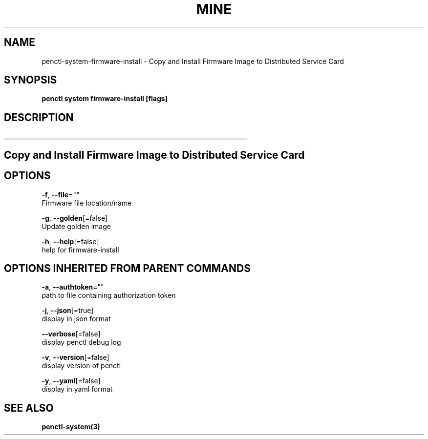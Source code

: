 .TH "MINE" "3" "Jan 2020" "Auto generated by spf13/cobra" "" 
.nh
.ad l


.SH NAME
.PP
penctl\-system\-firmware\-install \- Copy and Install Firmware Image to Distributed Service Card


.SH SYNOPSIS
.PP
\fBpenctl system firmware\-install [flags]\fP


.SH DESCRIPTION
.ti 0
\l'\n(.lu'

.SH Copy and Install Firmware Image to Distributed Service Card

.SH OPTIONS
.PP
\fB\-f\fP, \fB\-\-file\fP=""
    Firmware file location/name

.PP
\fB\-g\fP, \fB\-\-golden\fP[=false]
    Update golden image

.PP
\fB\-h\fP, \fB\-\-help\fP[=false]
    help for firmware\-install


.SH OPTIONS INHERITED FROM PARENT COMMANDS
.PP
\fB\-a\fP, \fB\-\-authtoken\fP=""
    path to file containing authorization token

.PP
\fB\-j\fP, \fB\-\-json\fP[=true]
    display in json format

.PP
\fB\-\-verbose\fP[=false]
    display penctl debug log

.PP
\fB\-v\fP, \fB\-\-version\fP[=false]
    display version of penctl

.PP
\fB\-y\fP, \fB\-\-yaml\fP[=false]
    display in yaml format


.SH SEE ALSO
.PP
\fBpenctl\-system(3)\fP
